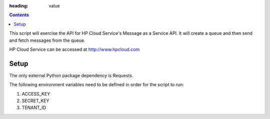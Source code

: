 :heading: value

.. contents::

This script will exercise the API for HP Cloud Service's Message as a Service API. It will create a queue and then send and fetch messages from the queue.

HP Cloud Service can be accessed at http://www.hpcloud.com

Setup
=========

The only external Python package dependency is Requests.

The following environment variables need to be defined in order for the script to run:

1)  ACCESS_KEY
2)  SECRET_KEY
3)  TENANT_ID
